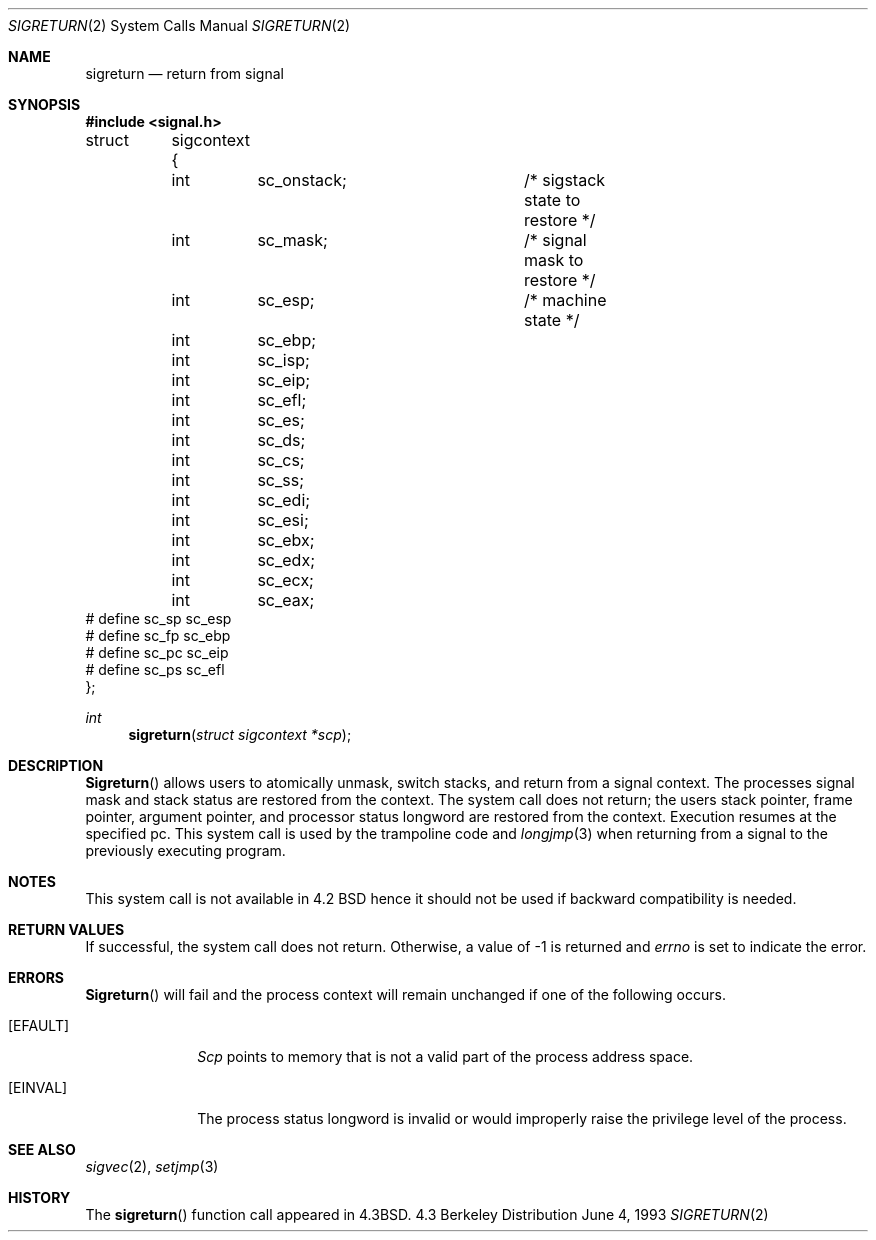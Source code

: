 .\" Copyright (c) 1985, 1991, 1993
.\"	The Regents of the University of California.  All rights reserved.
.\"
.\" Redistribution and use in source and binary forms, with or without
.\" modification, are permitted provided that the following conditions
.\" are met:
.\" 1. Redistributions of source code must retain the above copyright
.\"    notice, this list of conditions and the following disclaimer.
.\" 2. Redistributions in binary form must reproduce the above copyright
.\"    notice, this list of conditions and the following disclaimer in the
.\"    documentation and/or other materials provided with the distribution.
.\" 3. All advertising materials mentioning features or use of this software
.\"    must display the following acknowledgement:
.\"	This product includes software developed by the University of
.\"	California, Berkeley and its contributors.
.\" 4. Neither the name of the University nor the names of its contributors
.\"    may be used to endorse or promote products derived from this software
.\"    without specific prior written permission.
.\"
.\" THIS SOFTWARE IS PROVIDED BY THE REGENTS AND CONTRIBUTORS ``AS IS'' AND
.\" ANY EXPRESS OR IMPLIED WARRANTIES, INCLUDING, BUT NOT LIMITED TO, THE
.\" IMPLIED WARRANTIES OF MERCHANTABILITY AND FITNESS FOR A PARTICULAR PURPOSE
.\" ARE DISCLAIMED.  IN NO EVENT SHALL THE REGENTS OR CONTRIBUTORS BE LIABLE
.\" FOR ANY DIRECT, INDIRECT, INCIDENTAL, SPECIAL, EXEMPLARY, OR CONSEQUENTIAL
.\" DAMAGES (INCLUDING, BUT NOT LIMITED TO, PROCUREMENT OF SUBSTITUTE GOODS
.\" OR SERVICES; LOSS OF USE, DATA, OR PROFITS; OR BUSINESS INTERRUPTION)
.\" HOWEVER CAUSED AND ON ANY THEORY OF LIABILITY, WHETHER IN CONTRACT, STRICT
.\" LIABILITY, OR TORT (INCLUDING NEGLIGENCE OR OTHERWISE) ARISING IN ANY WAY
.\" OUT OF THE USE OF THIS SOFTWARE, EVEN IF ADVISED OF THE POSSIBILITY OF
.\" SUCH DAMAGE.
.\"
.\"     @(#)sigreturn.2	8.1 (Berkeley) 6/4/93
.\"     $Id$
.\"
.Dd June 4, 1993
.Dt SIGRETURN 2
.Os BSD 4.3
.Sh NAME
.Nm sigreturn
.Nd return from signal
.Sh SYNOPSIS
.Fd #include <signal.h>
.Bd -literal
struct	sigcontext {
	int	sc_onstack;		/* sigstack state to restore */
	int	sc_mask;		/* signal mask to restore */
	int	sc_esp;			/* machine state */
	int	sc_ebp;
	int	sc_isp;
	int	sc_eip;
	int	sc_efl;
	int	sc_es;
	int	sc_ds;
	int	sc_cs;
	int	sc_ss;
	int	sc_edi;
	int	sc_esi;
	int	sc_ebx;
	int	sc_edx;
	int	sc_ecx;
	int	sc_eax;
#  define sc_sp sc_esp
#  define sc_fp sc_ebp
#  define sc_pc sc_eip
#  define sc_ps sc_efl
};
.Ed
.Ft int
.Fn sigreturn "struct sigcontext *scp"
.Sh DESCRIPTION
.Fn Sigreturn
allows users to atomically unmask, switch stacks,
and return from a signal context.
The processes signal mask and stack status are
restored from the context.
The system call does not return;
the users stack pointer, frame pointer, argument pointer,
and processor status longword are restored from the context.
Execution resumes at the specified pc.
This system call is used by the trampoline code and
.Xr longjmp 3
when returning from a signal to the previously executing program.
.Sh NOTES
This system call is not available in 4.2
.Tn BSD
hence it should not be used if backward compatibility is needed.
.Sh RETURN VALUES
If successful, the system call does not return.
Otherwise, a value of -1 is returned and 
.Va errno
is set to indicate the error.
.Sh ERRORS
.Fn Sigreturn
will fail and the process context will remain unchanged
if one of the following occurs.
.Bl -tag -width [EINVAL]
.It Bq Er EFAULT
.Fa Scp
points to memory that is not a valid part of the process
address space.
.It Bq Er EINVAL
The process status longword is invalid or would improperly
raise the privilege level of the process.
.El
.Sh SEE ALSO
.Xr sigvec 2 ,
.Xr setjmp 3
.Sh HISTORY
The
.Fn sigreturn
function call appeared in
.Bx 4.3 .
